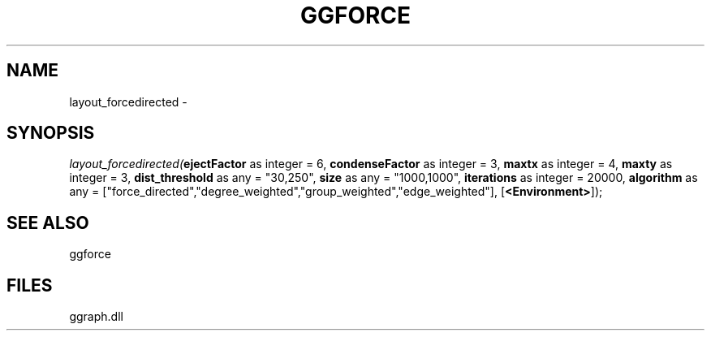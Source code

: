 .\" man page create by R# package system.
.TH GGFORCE 1 2000-01-01 "layout_forcedirected" "layout_forcedirected"
.SH NAME
layout_forcedirected \- 
.SH SYNOPSIS
\fIlayout_forcedirected(\fBejectFactor\fR as integer = 6, 
\fBcondenseFactor\fR as integer = 3, 
\fBmaxtx\fR as integer = 4, 
\fBmaxty\fR as integer = 3, 
\fBdist_threshold\fR as any = "30,250", 
\fBsize\fR as any = "1000,1000", 
\fBiterations\fR as integer = 20000, 
\fBalgorithm\fR as any = ["force_directed","degree_weighted","group_weighted","edge_weighted"], 
[\fB<Environment>\fR]);\fR
.SH SEE ALSO
ggforce
.SH FILES
.PP
ggraph.dll
.PP
